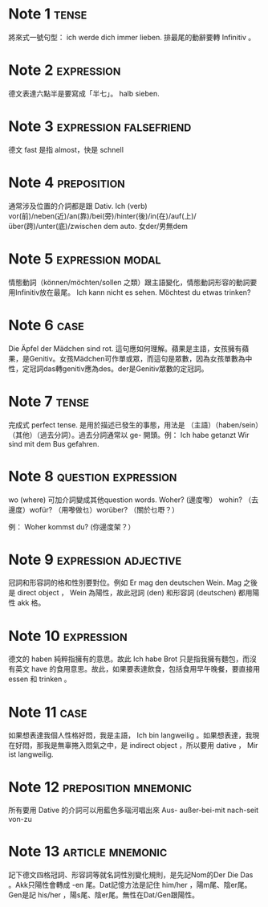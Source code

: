 * Note 1							      :tense:
將來式一號句型：  ich werde dich immer lieben. 排最尾的動辭要轉 Infinitiv 。
* Note 2							 :expression:
德文表達六點半是要寫成「半七」。 halb sieben.
* Note 3					     :expression:falsefriend:
德文 fast 是指 almost，快是 schnell 
* Note 4							:preposition:
通常涉及位置的介詞都是跟 Dativ. Ich (verb) vor(前)/neben(近)/an(靠)/bei(旁)/hinter(後)/in(在)/auf(上)/über(跨)/unter(底)/zwischen dem auto.
女der/男無dem
* Note 5						   :expression:modal:
情態動詞（können/möchten/sollen 之類）跟主語變化，情態動詞形容的動詞要用Infinitiv放在最尾。
Ich kann nicht es sehen.
Möchtest du etwas trinken?
* Note 6							       :case:
Die Äpfel der Mädchen sind rot.
這句應如何理解。蘋果是主語，女孩擁有蘋果，是Genitiv。女孩Mädchen可作單或眾，而這句是眾數，因為女孩單數為中性，定冠詞das轉genitiv應為des。der是Genitiv眾數的定冠詞。
* Note 7							      :tense:
完成式 perfect tense. 是用於描述已發生的事態，用法是
（主語）（haben/sein）（其他）（過去分詞）。過去分詞通常以 ge- 開頭。例：
Ich habe getanzt 
Wir sind mit dem Bus gefahren.
* Note 8						:question:expression:
wo (where) 可加介詞變成其他question words.
Woher? (邊度嚟） wohin? （去邊度）wofür? （用嚟做乜）worüber? （關於乜嘢？）

例： Woher kommst du? (你邊度架？）
* Note 9					       :expression:adjective:
冠詞和形容詞的格和性別要對位。例如
Er mag den deutschen Wein.
Mag 之後是 direct object ， Wein 為陽性，故此冠詞 (den) 和形容詞 (deutschen) 都用陽性 akk 格。
* Note 10							 :expression:
德文的 haben 純粹指擁有的意思。故此 Ich habe Brot 只是指我擁有麵包，而沒有英文 have 的食用意思。故此，如果要表達飲食，包括食用早午晚餐，要直接用 essen 和 trinken 。
* Note 11							       :case:
如果想表達我個人性格好悶，我是主語， Ich bin langweilig 。如果想表達，我現在好悶，那我是無辜捲入悶氣之中，是 indirect object ，所以要用 dative ， Mir ist langweilig.
* Note 12					       :preposition:mnemonic:
所有要用 Dative 的介詞可以用藍色多瑙河唱出來 Aus- außer-bei-mit nach-seit von-zu
* Note 13						   :article:mnemonic:
記下德文四格冠詞、形容詞等就名詞性別變化規則，是先記Nom的Der Die Das 。Akk只陽性會轉成 -en 尾。Dat記憶方法是記住 him/her ，陽m尾、陰er尾。Gen是記 his/her ，陽s尾、陰er尾。無性在Dat/Gen跟陽性。
